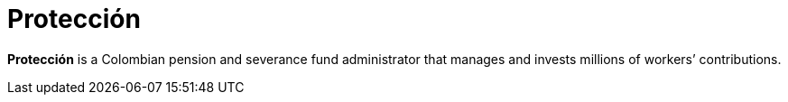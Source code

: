 :page-slug: about-us/clients/proteccion/
:page-category: about-us
:page-description: Fluid Attacks provides cybersecurity solutions, with a strong focus on Continuous Hacking, for clients in multiple industries highlighted in this section.
:page-keywords: Fluid Attacks, Security Testing, Client, Industry, Company, Organization, Pentesting, Ethical Hacking
:page-clientlogo: logo-proteccion
:page-alt: Logo Proteccion
:page-client: yes
:page-filter: banking

= Protección

*Protección* is a Colombian pension and severance fund administrator that manages
and invests millions of workers’ contributions.
